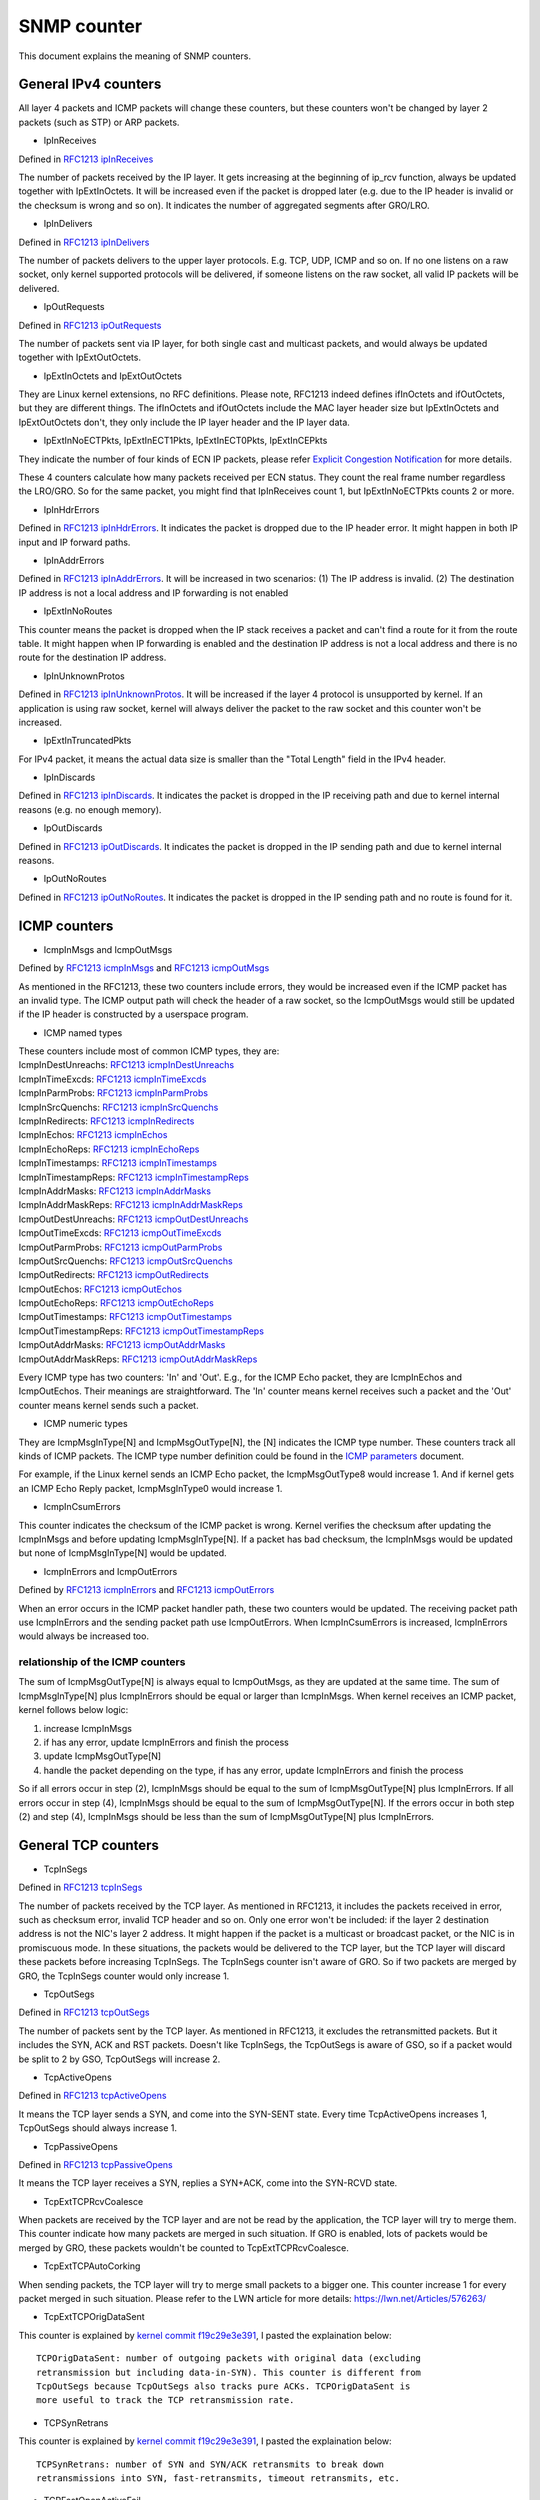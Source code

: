 ===========
SNMP counter
===========

This document explains the meaning of SNMP counters.

General IPv4 counters
====================
All layer 4 packets and ICMP packets will change these counters, but
these counters won't be changed by layer 2 packets (such as STP) or
ARP packets.

* IpInReceives
Defined in `RFC1213 ipInReceives`_

.. _RFC1213 ipInReceives: https://tools.ietf.org/html/rfc1213#page-26

The number of packets received by the IP layer. It gets increasing at the
beginning of ip_rcv function, always be updated together with
IpExtInOctets. It will be increased even if the packet is dropped
later (e.g. due to the IP header is invalid or the checksum is wrong
and so on).  It indicates the number of aggregated segments after
GRO/LRO.

* IpInDelivers
Defined in `RFC1213 ipInDelivers`_

.. _RFC1213 ipInDelivers: https://tools.ietf.org/html/rfc1213#page-28

The number of packets delivers to the upper layer protocols. E.g. TCP, UDP,
ICMP and so on. If no one listens on a raw socket, only kernel
supported protocols will be delivered, if someone listens on the raw
socket, all valid IP packets will be delivered.

* IpOutRequests
Defined in `RFC1213 ipOutRequests`_

.. _RFC1213 ipOutRequests: https://tools.ietf.org/html/rfc1213#page-28

The number of packets sent via IP layer, for both single cast and
multicast packets, and would always be updated together with
IpExtOutOctets.

* IpExtInOctets and IpExtOutOctets
They are Linux kernel extensions, no RFC definitions. Please note,
RFC1213 indeed defines ifInOctets  and ifOutOctets, but they
are different things. The ifInOctets and ifOutOctets include the MAC
layer header size but IpExtInOctets and IpExtOutOctets don't, they
only include the IP layer header and the IP layer data.

* IpExtInNoECTPkts, IpExtInECT1Pkts, IpExtInECT0Pkts, IpExtInCEPkts
They indicate the number of four kinds of ECN IP packets, please refer
`Explicit Congestion Notification`_ for more details.

.. _Explicit Congestion Notification: https://tools.ietf.org/html/rfc3168#page-6

These 4 counters calculate how many packets received per ECN
status. They count the real frame number regardless the LRO/GRO. So
for the same packet, you might find that IpInReceives count 1, but
IpExtInNoECTPkts counts 2 or more.

* IpInHdrErrors
Defined in `RFC1213 ipInHdrErrors`_. It indicates the packet is
dropped due to the IP header error. It might happen in both IP input
and IP forward paths.

.. _RFC1213 ipInHdrErrors: https://tools.ietf.org/html/rfc1213#page-27

* IpInAddrErrors
Defined in `RFC1213 ipInAddrErrors`_. It will be increased in two
scenarios: (1) The IP address is invalid. (2) The destination IP
address is not a local address and IP forwarding is not enabled

.. _RFC1213 ipInAddrErrors: https://tools.ietf.org/html/rfc1213#page-27

* IpExtInNoRoutes
This counter means the packet is dropped when the IP stack receives a
packet and can't find a route for it from the route table. It might
happen when IP forwarding is enabled and the destination IP address is
not a local address and there is no route for the destination IP
address.

* IpInUnknownProtos
Defined in `RFC1213 ipInUnknownProtos`_. It will be increased if the
layer 4 protocol is unsupported by kernel. If an application is using
raw socket, kernel will always deliver the packet to the raw socket
and this counter won't be increased.

.. _RFC1213 ipInUnknownProtos: https://tools.ietf.org/html/rfc1213#page-27

* IpExtInTruncatedPkts
For IPv4 packet, it means the actual data size is smaller than the
"Total Length" field in the IPv4 header.

* IpInDiscards
Defined in `RFC1213 ipInDiscards`_. It indicates the packet is dropped
in the IP receiving path and due to kernel internal reasons (e.g. no
enough memory).

.. _RFC1213 ipInDiscards: https://tools.ietf.org/html/rfc1213#page-28

* IpOutDiscards
Defined in `RFC1213 ipOutDiscards`_. It indicates the packet is
dropped in the IP sending path and due to kernel internal reasons.

.. _RFC1213 ipOutDiscards: https://tools.ietf.org/html/rfc1213#page-28

* IpOutNoRoutes
Defined in `RFC1213 ipOutNoRoutes`_. It indicates the packet is
dropped in the IP sending path and no route is found for it.

.. _RFC1213 ipOutNoRoutes: https://tools.ietf.org/html/rfc1213#page-29

ICMP counters
============
* IcmpInMsgs and IcmpOutMsgs
Defined by `RFC1213 icmpInMsgs`_ and `RFC1213 icmpOutMsgs`_

.. _RFC1213 icmpInMsgs: https://tools.ietf.org/html/rfc1213#page-41
.. _RFC1213 icmpOutMsgs: https://tools.ietf.org/html/rfc1213#page-43

As mentioned in the RFC1213, these two counters include errors, they
would be increased even if the ICMP packet has an invalid type. The
ICMP output path will check the header of a raw socket, so the
IcmpOutMsgs would still be updated if the IP header is constructed by
a userspace program.

* ICMP named types
| These counters include most of common ICMP types, they are:
| IcmpInDestUnreachs: `RFC1213 icmpInDestUnreachs`_
| IcmpInTimeExcds: `RFC1213 icmpInTimeExcds`_
| IcmpInParmProbs: `RFC1213 icmpInParmProbs`_
| IcmpInSrcQuenchs: `RFC1213 icmpInSrcQuenchs`_
| IcmpInRedirects: `RFC1213 icmpInRedirects`_
| IcmpInEchos: `RFC1213 icmpInEchos`_
| IcmpInEchoReps: `RFC1213 icmpInEchoReps`_
| IcmpInTimestamps: `RFC1213 icmpInTimestamps`_
| IcmpInTimestampReps: `RFC1213 icmpInTimestampReps`_
| IcmpInAddrMasks: `RFC1213 icmpInAddrMasks`_
| IcmpInAddrMaskReps: `RFC1213 icmpInAddrMaskReps`_
| IcmpOutDestUnreachs: `RFC1213 icmpOutDestUnreachs`_
| IcmpOutTimeExcds: `RFC1213 icmpOutTimeExcds`_
| IcmpOutParmProbs: `RFC1213 icmpOutParmProbs`_
| IcmpOutSrcQuenchs: `RFC1213 icmpOutSrcQuenchs`_
| IcmpOutRedirects: `RFC1213 icmpOutRedirects`_
| IcmpOutEchos: `RFC1213 icmpOutEchos`_
| IcmpOutEchoReps: `RFC1213 icmpOutEchoReps`_
| IcmpOutTimestamps: `RFC1213 icmpOutTimestamps`_
| IcmpOutTimestampReps: `RFC1213 icmpOutTimestampReps`_
| IcmpOutAddrMasks: `RFC1213 icmpOutAddrMasks`_
| IcmpOutAddrMaskReps: `RFC1213 icmpOutAddrMaskReps`_

.. _RFC1213 icmpInDestUnreachs: https://tools.ietf.org/html/rfc1213#page-41
.. _RFC1213 icmpInTimeExcds: https://tools.ietf.org/html/rfc1213#page-41
.. _RFC1213 icmpInParmProbs: https://tools.ietf.org/html/rfc1213#page-42
.. _RFC1213 icmpInSrcQuenchs: https://tools.ietf.org/html/rfc1213#page-42
.. _RFC1213 icmpInRedirects: https://tools.ietf.org/html/rfc1213#page-42
.. _RFC1213 icmpInEchos: https://tools.ietf.org/html/rfc1213#page-42
.. _RFC1213 icmpInEchoReps: https://tools.ietf.org/html/rfc1213#page-42
.. _RFC1213 icmpInTimestamps: https://tools.ietf.org/html/rfc1213#page-42
.. _RFC1213 icmpInTimestampReps: https://tools.ietf.org/html/rfc1213#page-43
.. _RFC1213 icmpInAddrMasks: https://tools.ietf.org/html/rfc1213#page-43
.. _RFC1213 icmpInAddrMaskReps: https://tools.ietf.org/html/rfc1213#page-43

.. _RFC1213 icmpOutDestUnreachs: https://tools.ietf.org/html/rfc1213#page-44
.. _RFC1213 icmpOutTimeExcds: https://tools.ietf.org/html/rfc1213#page-44
.. _RFC1213 icmpOutParmProbs: https://tools.ietf.org/html/rfc1213#page-44
.. _RFC1213 icmpOutSrcQuenchs: https://tools.ietf.org/html/rfc1213#page-44
.. _RFC1213 icmpOutRedirects: https://tools.ietf.org/html/rfc1213#page-44
.. _RFC1213 icmpOutEchos: https://tools.ietf.org/html/rfc1213#page-45
.. _RFC1213 icmpOutEchoReps: https://tools.ietf.org/html/rfc1213#page-45
.. _RFC1213 icmpOutTimestamps: https://tools.ietf.org/html/rfc1213#page-45
.. _RFC1213 icmpOutTimestampReps: https://tools.ietf.org/html/rfc1213#page-45
.. _RFC1213 icmpOutAddrMasks: https://tools.ietf.org/html/rfc1213#page-45
.. _RFC1213 icmpOutAddrMaskReps: https://tools.ietf.org/html/rfc1213#page-46

Every ICMP type has two counters: 'In' and 'Out'. E.g., for the ICMP
Echo packet, they are IcmpInEchos and IcmpOutEchos. Their meanings are
straightforward. The 'In' counter means kernel receives such a packet
and the 'Out' counter means kernel sends such a packet.

* ICMP numeric types
They are IcmpMsgInType[N] and IcmpMsgOutType[N], the [N] indicates the
ICMP type number. These counters track all kinds of ICMP packets. The
ICMP type number definition could be found in the `ICMP parameters`_
document.

.. _ICMP parameters: https://www.iana.org/assignments/icmp-parameters/icmp-parameters.xhtml

For example, if the Linux kernel sends an ICMP Echo packet, the
IcmpMsgOutType8 would increase 1. And if kernel gets an ICMP Echo Reply
packet, IcmpMsgInType0 would increase 1.

* IcmpInCsumErrors
This counter indicates the checksum of the ICMP packet is
wrong. Kernel verifies the checksum after updating the IcmpInMsgs and
before updating IcmpMsgInType[N]. If a packet has bad checksum, the
IcmpInMsgs would be updated but none of IcmpMsgInType[N] would be updated.

* IcmpInErrors and IcmpOutErrors
Defined by `RFC1213 icmpInErrors`_ and `RFC1213 icmpOutErrors`_

.. _RFC1213 icmpInErrors: https://tools.ietf.org/html/rfc1213#page-41
.. _RFC1213 icmpOutErrors: https://tools.ietf.org/html/rfc1213#page-43

When an error occurs in the ICMP packet handler path, these two
counters would be updated. The receiving packet path use IcmpInErrors
and the sending packet path use IcmpOutErrors. When IcmpInCsumErrors
is increased, IcmpInErrors would always be increased too.

relationship of the ICMP counters
-------------------------------
The sum of IcmpMsgOutType[N] is always equal to IcmpOutMsgs, as they
are updated at the same time. The sum of IcmpMsgInType[N] plus
IcmpInErrors should be equal or larger than IcmpInMsgs. When kernel
receives an ICMP packet, kernel follows below logic:

1. increase IcmpInMsgs
2. if has any error, update IcmpInErrors and finish the process
3. update IcmpMsgOutType[N]
4. handle the packet depending on the type, if has any error, update
   IcmpInErrors and finish the process

So if all errors occur in step (2), IcmpInMsgs should be equal to the
sum of IcmpMsgOutType[N] plus IcmpInErrors. If all errors occur in
step (4), IcmpInMsgs should be equal to the sum of
IcmpMsgOutType[N]. If the errors occur in both step (2) and step (4),
IcmpInMsgs should be less than the sum of IcmpMsgOutType[N] plus
IcmpInErrors.

General TCP counters
==================
* TcpInSegs
Defined in `RFC1213 tcpInSegs`_

.. _RFC1213 tcpInSegs: https://tools.ietf.org/html/rfc1213#page-48

The number of packets received by the TCP layer. As mentioned in
RFC1213, it includes the packets received in error, such as checksum
error, invalid TCP header and so on. Only one error won't be included:
if the layer 2 destination address is not the NIC's layer 2
address. It might happen if the packet is a multicast or broadcast
packet, or the NIC is in promiscuous mode. In these situations, the
packets would be delivered to the TCP layer, but the TCP layer will discard
these packets before increasing TcpInSegs. The TcpInSegs counter
isn't aware of GRO. So if two packets are merged by GRO, the TcpInSegs
counter would only increase 1.

* TcpOutSegs
Defined in `RFC1213 tcpOutSegs`_

.. _RFC1213 tcpOutSegs: https://tools.ietf.org/html/rfc1213#page-48

The number of packets sent by the TCP layer. As mentioned in RFC1213,
it excludes the retransmitted packets. But it includes the SYN, ACK
and RST packets. Doesn't like TcpInSegs, the TcpOutSegs is aware of
GSO, so if a packet would be split to 2 by GSO, TcpOutSegs will
increase 2.

* TcpActiveOpens
Defined in `RFC1213 tcpActiveOpens`_

.. _RFC1213 tcpActiveOpens: https://tools.ietf.org/html/rfc1213#page-47

It means the TCP layer sends a SYN, and come into the SYN-SENT
state. Every time TcpActiveOpens increases 1, TcpOutSegs should always
increase 1.

* TcpPassiveOpens
Defined in `RFC1213 tcpPassiveOpens`_

.. _RFC1213 tcpPassiveOpens: https://tools.ietf.org/html/rfc1213#page-47

It means the TCP layer receives a SYN, replies a SYN+ACK, come into
the SYN-RCVD state.

* TcpExtTCPRcvCoalesce
When packets are received by the TCP layer and are not be read by the
application, the TCP layer will try to merge them. This counter
indicate how many packets are merged in such situation. If GRO is
enabled, lots of packets would be merged by GRO, these packets
wouldn't be counted to TcpExtTCPRcvCoalesce.

* TcpExtTCPAutoCorking
When sending packets, the TCP layer will try to merge small packets to
a bigger one. This counter increase 1 for every packet merged in such
situation. Please refer to the LWN article for more details:
https://lwn.net/Articles/576263/

* TcpExtTCPOrigDataSent
This counter is explained by `kernel commit f19c29e3e391`_, I pasted the
explaination below::

  TCPOrigDataSent: number of outgoing packets with original data (excluding
  retransmission but including data-in-SYN). This counter is different from
  TcpOutSegs because TcpOutSegs also tracks pure ACKs. TCPOrigDataSent is
  more useful to track the TCP retransmission rate.

* TCPSynRetrans
This counter is explained by `kernel commit f19c29e3e391`_, I pasted the
explaination below::

  TCPSynRetrans: number of SYN and SYN/ACK retransmits to break down
  retransmissions into SYN, fast-retransmits, timeout retransmits, etc.

* TCPFastOpenActiveFail
This counter is explained by `kernel commit f19c29e3e391`_, I pasted the
explaination below::

  TCPFastOpenActiveFail: Fast Open attempts (SYN/data) failed because
  the remote does not accept it or the attempts timed out.

.. _kernel commit f19c29e3e391: https://git.kernel.org/pub/scm/linux/kernel/git/torvalds/linux.git/commit/?id=f19c29e3e391a66a273e9afebaf01917245148cd

* TcpExtListenOverflows and TcpExtListenDrops
When kernel receives a SYN from a client, and if the TCP accept queue
is full, kernel will drop the SYN and add 1 to TcpExtListenOverflows.
At the same time kernel will also add 1 to TcpExtListenDrops. When a
TCP socket is in LISTEN state, and kernel need to drop a packet,
kernel would always add 1 to TcpExtListenDrops. So increase
TcpExtListenOverflows would let TcpExtListenDrops increasing at the
same time, but TcpExtListenDrops would also increase without
TcpExtListenOverflows increasing, e.g. a memory allocation fail would
also let TcpExtListenDrops increase.

Note: The above explanation is based on kernel 4.10 or above version, on
an old kernel, the TCP stack has different behavior when TCP accept
queue is full. On the old kernel, TCP stack won't drop the SYN, it
would complete the 3-way handshake. As the accept queue is full, TCP
stack will keep the socket in the TCP half-open queue. As it is in the
half open queue, TCP stack will send SYN+ACK on an exponential backoff
timer, after client replies ACK, TCP stack checks whether the accept
queue is still full, if it is not full, moves the socket to the accept
queue, if it is full, keeps the socket in the half-open queue, at next
time client replies ACK, this socket will get another chance to move
to the accept queue.


TCP Fast Open
============
When kernel receives a TCP packet, it has two paths to handler the
packet, one is fast path, another is slow path. The comment in kernel
code provides a good explanation of them, I pasted them below::

  It is split into a fast path and a slow path. The fast path is
  disabled when:

  - A zero window was announced from us
  - zero window probing
    is only handled properly on the slow path.
  - Out of order segments arrived.
  - Urgent data is expected.
  - There is no buffer space left
  - Unexpected TCP flags/window values/header lengths are received
    (detected by checking the TCP header against pred_flags)
  - Data is sent in both directions. The fast path only supports pure senders
    or pure receivers (this means either the sequence number or the ack
    value must stay constant)
  - Unexpected TCP option.

Kernel will try to use fast path unless any of the above conditions
are satisfied. If the packets are out of order, kernel will handle
them in slow path, which means the performance might be not very
good. Kernel would also come into slow path if the "Delayed ack" is
used, because when using "Delayed ack", the data is sent in both
directions. When the TCP window scale option is not used, kernel will
try to enable fast path immediately when the connection comes into the
established state, but if the TCP window scale option is used, kernel
will disable the fast path at first, and try to enable it after kernel
receives packets.

* TcpExtTCPPureAcks and TcpExtTCPHPAcks
If a packet set ACK flag and has no data, it is a pure ACK packet, if
kernel handles it in the fast path, TcpExtTCPHPAcks will increase 1,
if kernel handles it in the slow path, TcpExtTCPPureAcks will
increase 1.

* TcpExtTCPHPHits
If a TCP packet has data (which means it is not a pure ACK packet),
and this packet is handled in the fast path, TcpExtTCPHPHits will
increase 1.


TCP abort
========


* TcpExtTCPAbortOnData
It means TCP layer has data in flight, but need to close the
connection. So TCP layer sends a RST to the other side, indicate the
connection is not closed very graceful. An easy way to increase this
counter is using the SO_LINGER option. Please refer to the SO_LINGER
section of the `socket man page`_:

.. _socket man page: http://man7.org/linux/man-pages/man7/socket.7.html

By default, when an application closes a connection, the close function
will return immediately and kernel will try to send the in-flight data
async. If you use the SO_LINGER option, set l_onoff to 1, and l_linger
to a positive number, the close function won't return immediately, but
wait for the in-flight data are acked by the other side, the max wait
time is l_linger seconds. If set l_onoff to 1 and set l_linger to 0,
when the application closes a connection, kernel will send a RST
immediately and increase the TcpExtTCPAbortOnData counter.

* TcpExtTCPAbortOnClose
This counter means the application has unread data in the TCP layer when
the application wants to close the TCP connection. In such a situation,
kernel will send a RST to the other side of the TCP connection.

* TcpExtTCPAbortOnMemory
When an application closes a TCP connection, kernel still need to track
the connection, let it complete the TCP disconnect process. E.g. an
app calls the close method of a socket, kernel sends fin to the other
side of the connection, then the app has no relationship with the
socket any more, but kernel need to keep the socket, this socket
becomes an orphan socket, kernel waits for the reply of the other side,
and would come to the TIME_WAIT state finally. When kernel has no
enough memory to keep the orphan socket, kernel would send an RST to
the other side, and delete the socket, in such situation, kernel will
increase 1 to the TcpExtTCPAbortOnMemory. Two conditions would trigger
TcpExtTCPAbortOnMemory:

1. the memory used by the TCP protocol is higher than the third value of
the tcp_mem. Please refer the tcp_mem section in the `TCP man page`_:

.. _TCP man page: http://man7.org/linux/man-pages/man7/tcp.7.html

2. the orphan socket count is higher than net.ipv4.tcp_max_orphans


* TcpExtTCPAbortOnTimeout
This counter will increase when any of the TCP timers expire. In such
situation, kernel won't send RST, just give up the connection.

* TcpExtTCPAbortOnLinger
When a TCP connection comes into FIN_WAIT_2 state, instead of waiting
for the fin packet from the other side, kernel could send a RST and
delete the socket immediately. This is not the default behavior of
Linux kernel TCP stack. By configuring the TCP_LINGER2 socket option,
you could let kernel follow this behavior.

* TcpExtTCPAbortFailed
The kernel TCP layer will send RST if the `RFC2525 2.17 section`_ is
satisfied. If an internal error occurs during this process,
TcpExtTCPAbortFailed will be increased.

.. _RFC2525 2.17 section: https://tools.ietf.org/html/rfc2525#page-50

TCP Hybrid Slow Start
====================
The Hybrid Slow Start algorithm is an enhancement of the traditional
TCP congestion window Slow Start algorithm. It uses two pieces of
information to detect whether the max bandwidth of the TCP path is
approached. The two pieces of information are ACK train length and
increase in packet delay. For detail information, please refer the
`Hybrid Slow Start paper`_. Either ACK train length or packet delay
hits a specific threshold, the congestion control algorithm will come
into the Congestion Avoidance state. Until v4.20, two congestion
control algorithms are using Hybrid Slow Start, they are cubic (the
default congestion control algorithm) and cdg. Four snmp counters
relate with the Hybrid Slow Start algorithm.

.. _Hybrid Slow Start paper: https://pdfs.semanticscholar.org/25e9/ef3f03315782c7f1cbcd31b587857adae7d1.pdf

* TcpExtTCPHystartTrainDetect
How many times the ACK train length threshold is detected

* TcpExtTCPHystartTrainCwnd
The sum of CWND detected by ACK train length. Dividing this value by
TcpExtTCPHystartTrainDetect is the average CWND which detected by the
ACK train length.

* TcpExtTCPHystartDelayDetect
How many times the packet delay threshold is detected.

* TcpExtTCPHystartDelayCwnd
The sum of CWND detected by packet delay. Dividing this value by
TcpExtTCPHystartDelayDetect is the average CWND which detected by the
packet delay.

TCP retransmission and congestion control
======================================
The TCP protocol has two retransmission mechanisms: SACK and fast
recovery. They are exclusive with each other. When SACK is enabled,
the kernel TCP stack would use SACK, or kernel would use fast
recovery. The SACK is a TCP option, which is defined in `RFC2018`_,
the fast recovery is defined in `RFC6582`_, which is also called
'Reno'.

The TCP congestion control is a big and complex topic. To understand
the related snmp counter, we need to know the states of the congestion
control state machine. There are 5 states: Open, Disorder, CWR,
Recovery and Loss. For details about these states, please refer page 5
and page 6 of this document:
https://pdfs.semanticscholar.org/0e9c/968d09ab2e53e24c4dca5b2d67c7f7140f8e.pdf

.. _RFC2018: https://tools.ietf.org/html/rfc2018
.. _RFC6582: https://tools.ietf.org/html/rfc6582

* TcpExtTCPRenoRecovery and TcpExtTCPSackRecovery
When the congestion control comes into Recovery state, if sack is
used, TcpExtTCPSackRecovery increases 1, if sack is not used,
TcpExtTCPRenoRecovery increases 1. These two counters mean the TCP
stack begins to retransmit the lost packets.

* TcpExtTCPSACKReneging
A packet was acknowledged by SACK, but the receiver has dropped this
packet, so the sender needs to retransmit this packet. In this
situation, the sender adds 1 to TcpExtTCPSACKReneging. A receiver
could drop a packet which has been acknowledged by SACK, although it is
unusual, it is allowed by the TCP protocol. The sender doesn't really
know what happened on the receiver side. The sender just waits until
the RTO expires for this packet, then the sender assumes this packet
has been dropped by the receiver.

* TcpExtTCPRenoReorder
The reorder packet is detected by fast recovery. It would only be used
if SACK is disabled. The fast recovery algorithm detects recorder by
the duplicate ACK number. E.g., if retransmission is triggered, and
the original retransmitted packet is not lost, it is just out of
order, the receiver would acknowledge multiple times, one for the
retransmitted packet, another for the arriving of the original out of
order packet. Thus the sender would find more ACks than its
expectation, and the sender knows out of order occurs.

* TcpExtTCPTSReorder
The reorder packet is detected when a hole is filled. E.g., assume the
sender sends packet 1,2,3,4,5, and the receiving order is
1,2,4,5,3. When the sender receives the ACK of packet 3 (which will
fill the hole), two conditions will let TcpExtTCPTSReorder increase
1: (1) if the packet 3 is not re-retransmitted yet. (2) if the packet
3 is retransmitted but the timestamp of the packet 3's ACK is earlier
than the retransmission timestamp.

* TcpExtTCPSACKReorder
The reorder packet detected by SACK. The SACK has two methods to
detect reorder: (1) DSACK is received by the sender. It means the
sender sends the same packet more than one times. And the only reason
is the sender believes an out of order packet is lost so it sends the
packet again. (2) Assume packet 1,2,3,4,5 are sent by the sender, and
the sender has received SACKs for packet 2 and 5, now the sender
receives SACK for packet 4 and the sender doesn't retransmit the
packet yet, the sender would know packet 4 is out of order. The TCP
stack of kernel will increase TcpExtTCPSACKReorder for both of the
above scenarios.


DSACK
=====
The DSACK is defined in `RFC2883`_. The receiver uses DSACK to report
duplicate packets to the sender. There are two kinds of
duplications: (1) a packet which has been acknowledged is
duplicate. (2) an out of order packet is duplicate. The TCP stack
counts these two kinds of duplications on both receiver side and
sender side.

.. _RFC2883 : https://tools.ietf.org/html/rfc2883

* TcpExtTCPDSACKOldSent
The TCP stack receives a duplicate packet which has been acked, so it
sends a DSACK to the sender.

* TcpExtTCPDSACKOfoSent
The TCP stack receives an out of order duplicate packet, so it sends a
DSACK to the sender.

* TcpExtTCPDSACKRecv
The TCP stack receives a DSACK, which indicate an acknowledged
duplicate packet is received.

* TcpExtTCPDSACKOfoRecv
The TCP stack receives a DSACK, which indicate an out of order
duplicate packet is received.

TCP out of order
===============
* TcpExtTCPOFOQueue
The TCP layer receives an out of order packet and has enough memory
to queue it.

* TcpExtTCPOFODrop
The TCP layer receives an out of order packet but doesn't have enough
memory, so drops it. Such packets won't be counted into
TcpExtTCPOFOQueue.

* TcpExtTCPOFOMerge
The received out of order packet has an overlay with the previous
packet. the overlay part will be dropped. All of TcpExtTCPOFOMerge
packets will also be counted into TcpExtTCPOFOQueue.

TCP PAWS
=======
PAWS (Protection Against Wrapped Sequence numbers) is an algorithm
which is used to drop old packets. It depends on the TCP
timestamps. For detail information, please refer the `timestamp wiki`_
and the `RFC of PAWS`_.

.. _RFC of PAWS: https://tools.ietf.org/html/rfc1323#page-17
.. _timestamp wiki: https://en.wikipedia.org/wiki/Transmission_Control_Protocol#TCP_timestamps

* TcpExtPAWSActive
Packets are dropped by PAWS in Syn-Sent status.

* TcpExtPAWSEstab
Packets are dropped by PAWS in any status other than Syn-Sent.

TCP ACK skip
===========
In some scenarios, kernel would avoid sending duplicate ACKs too
frequently. Please find more details in the tcp_invalid_ratelimit
section of the `sysctl document`_. When kernel decides to skip an ACK
due to tcp_invalid_ratelimit, kernel would update one of below
counters to indicate the ACK is skipped in which scenario. The ACK
would only be skipped if the received packet is either a SYN packet or
it has no data.

.. _sysctl document: https://www.kernel.org/doc/Documentation/networking/ip-sysctl.txt

* TcpExtTCPACKSkippedSynRecv
The ACK is skipped in Syn-Recv status. The Syn-Recv status means the
TCP stack receives a SYN and replies SYN+ACK. Now the TCP stack is
waiting for an ACK. Generally, the TCP stack doesn't need to send ACK
in the Syn-Recv status. But in several scenarios, the TCP stack need
to send an ACK. E.g., the TCP stack receives the same SYN packet
repeately, the received packet does not pass the PAWS check, or the
received packet sequence number is out of window. In these scenarios,
the TCP stack needs to send ACK. If the ACk sending frequency is higher than
tcp_invalid_ratelimit allows, the TCP stack will skip sending ACK and
increase TcpExtTCPACKSkippedSynRecv.


* TcpExtTCPACKSkippedPAWS
The ACK is skipped due to PAWS (Protect Against Wrapped Sequence
numbers) check fails. If the PAWS check fails in Syn-Recv, Fin-Wait-2
or Time-Wait statuses, the skipped ACK would be counted to
TcpExtTCPACKSkippedSynRecv, TcpExtTCPACKSkippedFinWait2 or
TcpExtTCPACKSkippedTimeWait. In all other statuses, the skipped ACK
would be counted to TcpExtTCPACKSkippedPAWS.

* TcpExtTCPACKSkippedSeq
The sequence number is out of window and the timestamp passes the PAWS
check and the TCP status is not Syn-Recv, Fin-Wait-2, and Time-Wait.

* TcpExtTCPACKSkippedFinWait2
The ACK is skipped in Fin-Wait-2 status, the reason would be either
PAWS check fails or the received sequence number is out of window.

* TcpExtTCPACKSkippedTimeWait
Tha ACK is skipped in Time-Wait status, the reason would be either
PAWS check failed or the received sequence number is out of window.

* TcpExtTCPACKSkippedChallenge
The ACK is skipped if the ACK is a challenge ACK. The RFC 5961 defines
3 kind of challenge ACK, please refer `RFC 5961 section 3.2`_,
`RFC 5961 section 4.2`_ and `RFC 5961 section 5.2`_. Besides these
three scenarios, In some TCP status, the linux TCP stack would also
send challenge ACKs if the ACK number is before the first
unacknowledged number (more strict than `RFC 5961 section 5.2`_).

.. _RFC 5961 section 3.2: https://tools.ietf.org/html/rfc5961#page-7
.. _RFC 5961 section 4.2: https://tools.ietf.org/html/rfc5961#page-9
.. _RFC 5961 section 5.2: https://tools.ietf.org/html/rfc5961#page-11


examples
=======

ping test
--------
Run the ping command against the public dns server 8.8.8.8::

  nstatuser@nstat-a:~$ ping 8.8.8.8 -c 1
  PING 8.8.8.8 (8.8.8.8) 56(84) bytes of data.
  64 bytes from 8.8.8.8: icmp_seq=1 ttl=119 time=17.8 ms

  --- 8.8.8.8 ping statistics ---
  1 packets transmitted, 1 received, 0% packet loss, time 0ms
  rtt min/avg/max/mdev = 17.875/17.875/17.875/0.000 ms

The nstayt result::

  nstatuser@nstat-a:~$ nstat
  #kernel
  IpInReceives                    1                  0.0
  IpInDelivers                    1                  0.0
  IpOutRequests                   1                  0.0
  IcmpInMsgs                      1                  0.0
  IcmpInEchoReps                  1                  0.0
  IcmpOutMsgs                     1                  0.0
  IcmpOutEchos                    1                  0.0
  IcmpMsgInType0                  1                  0.0
  IcmpMsgOutType8                 1                  0.0
  IpExtInOctets                   84                 0.0
  IpExtOutOctets                  84                 0.0
  IpExtInNoECTPkts                1                  0.0

The Linux server sent an ICMP Echo packet, so IpOutRequests,
IcmpOutMsgs, IcmpOutEchos and IcmpMsgOutType8 were increased 1. The
server got ICMP Echo Reply from 8.8.8.8, so IpInReceives, IcmpInMsgs,
IcmpInEchoReps and IcmpMsgInType0 were increased 1. The ICMP Echo Reply
was passed to the ICMP layer via IP layer, so IpInDelivers was
increased 1. The default ping data size is 48, so an ICMP Echo packet
and its corresponding Echo Reply packet are constructed by:

* 14 bytes MAC header
* 20 bytes IP header
* 16 bytes ICMP header
* 48 bytes data (default value of the ping command)

So the IpExtInOctets and IpExtOutOctets are 20+16+48=84.

tcp 3-way handshake
------------------
On server side, we run::

  nstatuser@nstat-b:~$ nc -lknv 0.0.0.0 9000
  Listening on [0.0.0.0] (family 0, port 9000)

On client side, we run::

  nstatuser@nstat-a:~$ nc -nv 192.168.122.251 9000
  Connection to 192.168.122.251 9000 port [tcp/*] succeeded!

The server listened on tcp 9000 port, the client connected to it, they
completed the 3-way handshake.

On server side, we can find below nstat output::

  nstatuser@nstat-b:~$ nstat | grep -i tcp
  TcpPassiveOpens                 1                  0.0
  TcpInSegs                       2                  0.0
  TcpOutSegs                      1                  0.0
  TcpExtTCPPureAcks               1                  0.0

On client side, we can find below nstat output::

  nstatuser@nstat-a:~$ nstat | grep -i tcp
  TcpActiveOpens                  1                  0.0
  TcpInSegs                       1                  0.0
  TcpOutSegs                      2                  0.0

When the server received the first SYN, it replied a SYN+ACK, and came into
SYN-RCVD state, so TcpPassiveOpens increased 1. The server received
SYN, sent SYN+ACK, received ACK, so server sent 1 packet, received 2
packets, TcpInSegs increased 2, TcpOutSegs increased 1. The last ACK
of the 3-way handshake is a pure ACK without data, so
TcpExtTCPPureAcks increased 1.

When the client sent SYN, the client came into the SYN-SENT state, so
TcpActiveOpens increased 1, the client sent SYN, received SYN+ACK, sent
ACK, so client sent 2 packets, received 1 packet, TcpInSegs increased
1, TcpOutSegs increased 2.

TCP normal traffic
-----------------
Run nc on server::

  nstatuser@nstat-b:~$ nc -lkv 0.0.0.0 9000
  Listening on [0.0.0.0] (family 0, port 9000)

Run nc on client::

  nstatuser@nstat-a:~$ nc -v nstat-b 9000
  Connection to nstat-b 9000 port [tcp/*] succeeded!

Input a string in the nc client ('hello' in our example)::

  nstatuser@nstat-a:~$ nc -v nstat-b 9000
  Connection to nstat-b 9000 port [tcp/*] succeeded!
  hello

The client side nstat output::

  nstatuser@nstat-a:~$ nstat
  #kernel
  IpInReceives                    1                  0.0
  IpInDelivers                    1                  0.0
  IpOutRequests                   1                  0.0
  TcpInSegs                       1                  0.0
  TcpOutSegs                      1                  0.0
  TcpExtTCPPureAcks               1                  0.0
  TcpExtTCPOrigDataSent           1                  0.0
  IpExtInOctets                   52                 0.0
  IpExtOutOctets                  58                 0.0
  IpExtInNoECTPkts                1                  0.0

The server side nstat output::

  nstatuser@nstat-b:~$ nstat
  #kernel
  IpInReceives                    1                  0.0
  IpInDelivers                    1                  0.0
  IpOutRequests                   1                  0.0
  TcpInSegs                       1                  0.0
  TcpOutSegs                      1                  0.0
  IpExtInOctets                   58                 0.0
  IpExtOutOctets                  52                 0.0
  IpExtInNoECTPkts                1                  0.0

Input a string in nc client side again ('world' in our exmaple)::

  nstatuser@nstat-a:~$ nc -v nstat-b 9000
  Connection to nstat-b 9000 port [tcp/*] succeeded!
  hello
  world

Client side nstat output::

  nstatuser@nstat-a:~$ nstat
  #kernel
  IpInReceives                    1                  0.0
  IpInDelivers                    1                  0.0
  IpOutRequests                   1                  0.0
  TcpInSegs                       1                  0.0
  TcpOutSegs                      1                  0.0
  TcpExtTCPHPAcks                 1                  0.0
  TcpExtTCPOrigDataSent           1                  0.0
  IpExtInOctets                   52                 0.0
  IpExtOutOctets                  58                 0.0
  IpExtInNoECTPkts                1                  0.0


Server side nstat output::

  nstatuser@nstat-b:~$ nstat
  #kernel
  IpInReceives                    1                  0.0
  IpInDelivers                    1                  0.0
  IpOutRequests                   1                  0.0
  TcpInSegs                       1                  0.0
  TcpOutSegs                      1                  0.0
  TcpExtTCPHPHits                 1                  0.0
  IpExtInOctets                   58                 0.0
  IpExtOutOctets                  52                 0.0
  IpExtInNoECTPkts                1                  0.0

Compare the first client-side nstat and the second client-side nstat,
we could find one difference: the first one had a 'TcpExtTCPPureAcks',
but the second one had a 'TcpExtTCPHPAcks'. The first server-side
nstat and the second server-side nstat had a difference too: the
second server-side nstat had a TcpExtTCPHPHits, but the first
server-side nstat didn't have it. The network traffic patterns were
exactly the same: the client sent a packet to the server, the server
replied an ACK. But kernel handled them in different ways. When the
TCP window scale option is not used, kernel will try to enable fast
path immediately when the connection comes into the established state,
but if the TCP window scale option is used, kernel will disable the
fast path at first, and try to enable it after kerenl receives
packets. We could use the 'ss' command to verify whether the window
scale option is used. e.g. run below command on either server or
client::

  nstatuser@nstat-a:~$ ss -o state established -i '( dport = :9000 or sport = :9000 )
  Netid    Recv-Q     Send-Q            Local Address:Port             Peer Address:Port
  tcp      0          0               192.168.122.250:40654         192.168.122.251:9000
             ts sack cubic wscale:7,7 rto:204 rtt:0.98/0.49 mss:1448 pmtu:1500 rcvmss:536 advmss:1448 cwnd:10 bytes_acked:1 segs_out:2 segs_in:1 send 118.2Mbps lastsnd:46572 lastrcv:46572 lastack:46572 pacing_rate 236.4Mbps rcv_space:29200 rcv_ssthresh:29200 minrtt:0.98

The 'wscale:7,7' means both server and client set the window scale
option to 7. Now we could explain the nstat output in our test:

In the first nstat output of client side, the client sent a packet, server
reply an ACK, when kernel handled this ACK, the fast path was not
enabled, so the ACK was counted into 'TcpExtTCPPureAcks'.

In the second nstat output of client side, the client sent a packet again,
and received another ACK from the server, in this time, the fast path is
enabled, and the ACK was qualified for fast path, so it was handled by
the fast path, so this ACK was counted into TcpExtTCPHPAcks.

In the first nstat output of server side, fast path was not enabled,
so there was no 'TcpExtTCPHPHits'.

In the second nstat output of server side, the fast path was enabled,
and the packet received from client qualified for fast path, so it
was counted into 'TcpExtTCPHPHits'.

TcpExtTCPAbortOnClose
--------------------
On the server side, we run below python script::

  import socket
  import time

  port = 9000

  s = socket.socket(socket.AF_INET, socket.SOCK_STREAM)
  s.bind(('0.0.0.0', port))
  s.listen(1)
  sock, addr = s.accept()
  while True:
      time.sleep(9999999)

This python script listen on 9000 port, but doesn't read anything from
the connection.

On the client side, we send the string "hello" by nc::

  nstatuser@nstat-a:~$ echo "hello" | nc nstat-b 9000

Then, we come back to the server side, the server has received the "hello"
packet, and the TCP layer has acked this packet, but the application didn't
read it yet. We type Ctrl-C to terminate the server script. Then we
could find TcpExtTCPAbortOnClose increased 1 on the server side::

  nstatuser@nstat-b:~$ nstat | grep -i abort
  TcpExtTCPAbortOnClose           1                  0.0

If we run tcpdump on the server side, we could find the server sent a
RST after we type Ctrl-C.

TcpExtTCPAbortOnMemory and TcpExtTCPAbortOnTimeout
-----------------------------------------------
Below is an example which let the orphan socket count be higher than
net.ipv4.tcp_max_orphans.
Change tcp_max_orphans to a smaller value on client::

  sudo bash -c "echo 10 > /proc/sys/net/ipv4/tcp_max_orphans"

Client code (create 64 connection to server)::

  nstatuser@nstat-a:~$ cat client_orphan.py
  import socket
  import time

  server = 'nstat-b' # server address
  port = 9000

  count = 64

  connection_list = []

  for i in range(64):
      s = socket.socket(socket.AF_INET, socket.SOCK_STREAM)
      s.connect((server, port))
      connection_list.append(s)
      print("connection_count: %d" % len(connection_list))

  while True:
      time.sleep(99999)

Server code (accept 64 connection from client)::

  nstatuser@nstat-b:~$ cat server_orphan.py
  import socket
  import time

  port = 9000
  count = 64

  s = socket.socket(socket.AF_INET, socket.SOCK_STREAM)
  s.bind(('0.0.0.0', port))
  s.listen(count)
  connection_list = []
  while True:
      sock, addr = s.accept()
      connection_list.append((sock, addr))
      print("connection_count: %d" % len(connection_list))

Run the python scripts on server and client.

On server::

  python3 server_orphan.py

On client::

  python3 client_orphan.py

Run iptables on server::

  sudo iptables -A INPUT -i ens3 -p tcp --destination-port 9000 -j DROP

Type Ctrl-C on client, stop client_orphan.py.

Check TcpExtTCPAbortOnMemory on client::

  nstatuser@nstat-a:~$ nstat | grep -i abort
  TcpExtTCPAbortOnMemory          54                 0.0

Check orphane socket count on client::

  nstatuser@nstat-a:~$ ss -s
  Total: 131 (kernel 0)
  TCP:   14 (estab 1, closed 0, orphaned 10, synrecv 0, timewait 0/0), ports 0

  Transport Total     IP        IPv6
  *         0         -         -
  RAW       1         0         1
  UDP       1         1         0
  TCP       14        13        1
  INET      16        14        2
  FRAG      0         0         0

The explanation of the test: after run server_orphan.py and
client_orphan.py, we set up 64 connections between server and
client. Run the iptables command, the server will drop all packets from
the client, type Ctrl-C on client_orphan.py, the system of the client
would try to close these connections, and before they are closed
gracefully, these connections became orphan sockets. As the iptables
of the server blocked packets from the client, the server won't receive fin
from the client, so all connection on clients would be stuck on FIN_WAIT_1
stage, so they will keep as orphan sockets until timeout. We have echo
10 to /proc/sys/net/ipv4/tcp_max_orphans, so the client system would
only keep 10 orphan sockets, for all other orphan sockets, the client
system sent RST for them and delete them. We have 64 connections, so
the 'ss -s' command shows the system has 10 orphan sockets, and the
value of TcpExtTCPAbortOnMemory was 54.

An additional explanation about orphan socket count: You could find the
exactly orphan socket count by the 'ss -s' command, but when kernel
decide whither increases TcpExtTCPAbortOnMemory and sends RST, kernel
doesn't always check the exactly orphan socket count. For increasing
performance, kernel checks an approximate count firstly, if the
approximate count is more than tcp_max_orphans, kernel checks the
exact count again. So if the approximate count is less than
tcp_max_orphans, but exactly count is more than tcp_max_orphans, you
would find TcpExtTCPAbortOnMemory is not increased at all. If
tcp_max_orphans is large enough, it won't occur, but if you decrease
tcp_max_orphans to a small value like our test, you might find this
issue. So in our test, the client set up 64 connections although the
tcp_max_orphans is 10. If the client only set up 11 connections, we
can't find the change of TcpExtTCPAbortOnMemory.

Continue the previous test, we wait for several minutes. Because of the
iptables on the server blocked the traffic, the server wouldn't receive
fin, and all the client's orphan sockets would timeout on the
FIN_WAIT_1 state finally. So we wait for a few minutes, we could find
10 timeout on the client::

  nstatuser@nstat-a:~$ nstat | grep -i abort
  TcpExtTCPAbortOnTimeout         10                 0.0

TcpExtTCPAbortOnLinger
---------------------
The server side code::

  nstatuser@nstat-b:~$ cat server_linger.py
  import socket
  import time

  port = 9000

  s = socket.socket(socket.AF_INET, socket.SOCK_STREAM)
  s.bind(('0.0.0.0', port))
  s.listen(1)
  sock, addr = s.accept()
  while True:
      time.sleep(9999999)

The client side code::

  nstatuser@nstat-a:~$ cat client_linger.py
  import socket
  import struct

  server = 'nstat-b' # server address
  port = 9000

  s = socket.socket(socket.AF_INET, socket.SOCK_STREAM)
  s.setsockopt(socket.SOL_SOCKET, socket.SO_LINGER, struct.pack('ii', 1, 10))
  s.setsockopt(socket.SOL_TCP, socket.TCP_LINGER2, struct.pack('i', -1))
  s.connect((server, port))
  s.close()

Run server_linger.py on server::

  nstatuser@nstat-b:~$ python3 server_linger.py

Run client_linger.py on client::

  nstatuser@nstat-a:~$ python3 client_linger.py

After run client_linger.py, check the output of nstat::

  nstatuser@nstat-a:~$ nstat | grep -i abort
  TcpExtTCPAbortOnLinger          1                  0.0

TcpExtTCPRcvCoalesce
-------------------
On the server, we run a program which listen on TCP port 9000, but
doesn't read any data::

  import socket
  import time
  port = 9000
  s = socket.socket(socket.AF_INET, socket.SOCK_STREAM)
  s.bind(('0.0.0.0', port))
  s.listen(1)
  sock, addr = s.accept()
  while True:
      time.sleep(9999999)

Save the above code as server_coalesce.py, and run::

  python3 server_coalesce.py

On the client, save below code as client_coalesce.py::

  import socket
  server = 'nstat-b'
  port = 9000
  s = socket.socket(socket.AF_INET, socket.SOCK_STREAM)
  s.connect((server, port))

Run::

  nstatuser@nstat-a:~$ python3 -i client_coalesce.py

We use '-i' to come into the interactive mode, then a packet::

  >>> s.send(b'foo')
  3

Send a packet again::

  >>> s.send(b'bar')
  3

On the server, run nstat::

  ubuntu@nstat-b:~$ nstat
  #kernel
  IpInReceives                    2                  0.0
  IpInDelivers                    2                  0.0
  IpOutRequests                   2                  0.0
  TcpInSegs                       2                  0.0
  TcpOutSegs                      2                  0.0
  TcpExtTCPRcvCoalesce            1                  0.0
  IpExtInOctets                   110                0.0
  IpExtOutOctets                  104                0.0
  IpExtInNoECTPkts                2                  0.0

The client sent two packets, server didn't read any data. When
the second packet arrived at server, the first packet was still in
the receiving queue. So the TCP layer merged the two packets, and we
could find the TcpExtTCPRcvCoalesce increased 1.

TcpExtListenOverflows and TcpExtListenDrops
----------------------------------------
On server, run the nc command, listen on port 9000::

  nstatuser@nstat-b:~$ nc -lkv 0.0.0.0 9000
  Listening on [0.0.0.0] (family 0, port 9000)

On client, run 3 nc commands in different terminals::

  nstatuser@nstat-a:~$ nc -v nstat-b 9000
  Connection to nstat-b 9000 port [tcp/*] succeeded!

The nc command only accepts 1 connection, and the accept queue length
is 1. On current linux implementation, set queue length to n means the
actual queue length is n+1. Now we create 3 connections, 1 is accepted
by nc, 2 in accepted queue, so the accept queue is full.

Before running the 4th nc, we clean the nstat history on the server::

  nstatuser@nstat-b:~$ nstat -n

Run the 4th nc on the client::

  nstatuser@nstat-a:~$ nc -v nstat-b 9000

If the nc server is running on kernel 4.10 or higher version, you
won't see the "Connection to ... succeeded!" string, because kernel
will drop the SYN if the accept queue is full. If the nc client is running
on an old kernel, you would see that the connection is succeeded,
because kernel would complete the 3 way handshake and keep the socket
on half open queue. I did the test on kernel 4.15. Below is the nstat
on the server::

  nstatuser@nstat-b:~$ nstat
  #kernel
  IpInReceives                    4                  0.0
  IpInDelivers                    4                  0.0
  TcpInSegs                       4                  0.0
  TcpExtListenOverflows           4                  0.0
  TcpExtListenDrops               4                  0.0
  IpExtInOctets                   240                0.0
  IpExtInNoECTPkts                4                  0.0

Both TcpExtListenOverflows and TcpExtListenDrops were 4. If the time
between the 4th nc and the nstat was longer, the value of
TcpExtListenOverflows and TcpExtListenDrops would be larger, because
the SYN of the 4th nc was dropped, the client was retrying.

IpInAddrErrors, IpExtInNoRoutes and IpOutNoRoutes
----------------------------------------------
server A IP address: 192.168.122.250
server B IP address: 192.168.122.251
Prepare on server A, add a route to server B::

  $ sudo ip route add 8.8.8.8/32 via 192.168.122.251

Prepare on server B, disable send_redirects for all interfaces::

  $ sudo sysctl -w net.ipv4.conf.all.send_redirects=0
  $ sudo sysctl -w net.ipv4.conf.ens3.send_redirects=0
  $ sudo sysctl -w net.ipv4.conf.lo.send_redirects=0
  $ sudo sysctl -w net.ipv4.conf.default.send_redirects=0

We want to let sever A send a packet to 8.8.8.8, and route the packet
to server B. When server B receives such packet, it might send a ICMP
Redirect message to server A, set send_redirects to 0 will disable
this behavior.

First, generate InAddrErrors. On server B, we disable IP forwarding::

  $ sudo sysctl -w net.ipv4.conf.all.forwarding=0

On server A, we send packets to 8.8.8.8::

  $ nc -v 8.8.8.8 53

On server B, we check the output of nstat::

  $ nstat
  #kernel
  IpInReceives                    3                  0.0
  IpInAddrErrors                  3                  0.0
  IpExtInOctets                   180                0.0
  IpExtInNoECTPkts                3                  0.0

As we have let server A route 8.8.8.8 to server B, and we disabled IP
forwarding on server B, Server A sent packets to server B, then server B
dropped packets and increased IpInAddrErrors. As the nc command would
re-send the SYN packet if it didn't receive a SYN+ACK, we could find
multiple IpInAddrErrors.

Second, generate IpExtInNoRoutes. On server B, we enable IP
forwarding::

  $ sudo sysctl -w net.ipv4.conf.all.forwarding=1

Check the route table of server B and remove the default route::

  $ ip route show
  default via 192.168.122.1 dev ens3 proto static
  192.168.122.0/24 dev ens3 proto kernel scope link src 192.168.122.251
  $ sudo ip route delete default via 192.168.122.1 dev ens3 proto static

On server A, we contact 8.8.8.8 again::

  $ nc -v 8.8.8.8 53
  nc: connect to 8.8.8.8 port 53 (tcp) failed: Network is unreachable

On server B, run nstat::

  $ nstat
  #kernel
  IpInReceives                    1                  0.0
  IpOutRequests                   1                  0.0
  IcmpOutMsgs                     1                  0.0
  IcmpOutDestUnreachs             1                  0.0
  IcmpMsgOutType3                 1                  0.0
  IpExtInNoRoutes                 1                  0.0
  IpExtInOctets                   60                 0.0
  IpExtOutOctets                  88                 0.0
  IpExtInNoECTPkts                1                  0.0

We enabled IP forwarding on server B, when server B received a packet
which destination IP address is 8.8.8.8, server B will try to forward
this packet. We have deleted the default route, there was no route for
8.8.8.8, so server B increase IpExtInNoRoutes and sent the "ICMP
Destination Unreachable" message to server A.

Third, generate IpOutNoRoutes. Run ping command on server B::

  $ ping -c 1 8.8.8.8
  connect: Network is unreachable

Run nstat on server B::

  $ nstat
  #kernel
  IpOutNoRoutes                   1                  0.0

We have deleted the default route on server B. Server B couldn't find
a route for the 8.8.8.8 IP address, so server B increased
IpOutNoRoutes.

TcpExtTCPACKSkippedSynRecv
------------------------
In this test, we send 3 same SYN packets from client to server. The
first SYN will let server create a socket, set it to Syn-Recv status,
and reply a SYN/ACK. The second SYN will let server reply the SYN/ACK
again, and record the reply time (the duplicate ACK reply time). The
third SYN will let server check the previous duplicate ACK reply time,
and decide to skip the duplicate ACK, then increase the
TcpExtTCPACKSkippedSynRecv counter.

Run tcpdump to capture a SYN packet::

  nstatuser@nstat-a:~$ sudo tcpdump -c 1 -w /tmp/syn.pcap port 9000
  tcpdump: listening on ens3, link-type EN10MB (Ethernet), capture size 262144 bytes

Open another terminal, run nc command::

  nstatuser@nstat-a:~$ nc nstat-b 9000

As the nstat-b didn't listen on port 9000, it should reply a RST, and
the nc command exited immediately. It was enough for the tcpdump
command to capture a SYN packet. A linux server might use hardware
offload for the TCP checksum, so the checksum in the /tmp/syn.pcap
might be not correct. We call tcprewrite to fix it::

  nstatuser@nstat-a:~$ tcprewrite --infile=/tmp/syn.pcap --outfile=/tmp/syn_fixcsum.pcap --fixcsum

On nstat-b, we run nc to listen on port 9000::

  nstatuser@nstat-b:~$ nc -lkv 9000
  Listening on [0.0.0.0] (family 0, port 9000)

On nstat-a, we blocked the packet from port 9000, or nstat-a would send
RST to nstat-b::

  nstatuser@nstat-a:~$ sudo iptables -A INPUT -p tcp --sport 9000 -j DROP

Send 3 SYN repeatly to nstat-b::

  nstatuser@nstat-a:~$ for i in {1..3}; do sudo tcpreplay -i ens3 /tmp/syn_fixcsum.pcap; done

Check snmp cunter on nstat-b::

  nstatuser@nstat-b:~$ nstat | grep -i skip
  TcpExtTCPACKSkippedSynRecv      1                  0.0

As we expected, TcpExtTCPACKSkippedSynRecv is 1.

TcpExtTCPACKSkippedPAWS
----------------------
To trigger PAWS, we could send an old SYN.

On nstat-b, let nc listen on port 9000::

  nstatuser@nstat-b:~$ nc -lkv 9000
  Listening on [0.0.0.0] (family 0, port 9000)

On nstat-a, run tcpdump to capture a SYN::

  nstatuser@nstat-a:~$ sudo tcpdump -w /tmp/paws_pre.pcap -c 1 port 9000
  tcpdump: listening on ens3, link-type EN10MB (Ethernet), capture size 262144 bytes

On nstat-a, run nc as a client to connect nstat-b::

  nstatuser@nstat-a:~$ nc -v nstat-b 9000
  Connection to nstat-b 9000 port [tcp/*] succeeded!

Now the tcpdump has captured the SYN and exit. We should fix the
checksum::

  nstatuser@nstat-a:~$ tcprewrite --infile /tmp/paws_pre.pcap --outfile /tmp/paws.pcap --fixcsum

Send the SYN packet twice::

  nstatuser@nstat-a:~$ for i in {1..2}; do sudo tcpreplay -i ens3 /tmp/paws.pcap; done

On nstat-b, check the snmp counter::

  nstatuser@nstat-b:~$ nstat | grep -i skip
  TcpExtTCPACKSkippedPAWS         1                  0.0

We sent two SYN via tcpreplay, both of them would let PAWS check
failed, the nstat-b replied an ACK for the first SYN, skipped the ACK
for the second SYN, and updated TcpExtTCPACKSkippedPAWS.

TcpExtTCPACKSkippedSeq
--------------------
To trigger TcpExtTCPACKSkippedSeq, we send packets which have valid
timestamp (to pass PAWS check) but the sequence number is out of
window. The linux TCP stack would avoid to skip if the packet has
data, so we need a pure ACK packet. To generate such a packet, we
could create two sockets: one on port 9000, another on port 9001. Then
we capture an ACK on port 9001, change the source/destination port
numbers to match the port 9000 socket. Then we could trigger
TcpExtTCPACKSkippedSeq via this packet.

On nstat-b, open two terminals, run two nc commands to listen on both
port 9000 and port 9001::

  nstatuser@nstat-b:~$ nc -lkv 9000
  Listening on [0.0.0.0] (family 0, port 9000)

  nstatuser@nstat-b:~$ nc -lkv 9001
  Listening on [0.0.0.0] (family 0, port 9001)

On nstat-a, run two nc clients::

  nstatuser@nstat-a:~$ nc -v nstat-b 9000
  Connection to nstat-b 9000 port [tcp/*] succeeded!

  nstatuser@nstat-a:~$ nc -v nstat-b 9001
  Connection to nstat-b 9001 port [tcp/*] succeeded!

On nstat-a, run tcpdump to capture an ACK::

  nstatuser@nstat-a:~$ sudo tcpdump -w /tmp/seq_pre.pcap -c 1 dst port 9001
  tcpdump: listening on ens3, link-type EN10MB (Ethernet), capture size 262144 bytes

On nstat-b, send a packet via the port 9001 socket. E.g. we sent a
string 'foo' in our example::

  nstatuser@nstat-b:~$ nc -lkv 9001
  Listening on [0.0.0.0] (family 0, port 9001)
  Connection from nstat-a 42132 received!
  foo

On nstat-a, the tcpdump should have caputred the ACK. We should check
the source port numbers of the two nc clients::

  nstatuser@nstat-a:~$ ss -ta '( dport = :9000 || dport = :9001 )' | tee
  State  Recv-Q   Send-Q         Local Address:Port           Peer Address:Port
  ESTAB  0        0            192.168.122.250:50208       192.168.122.251:9000
  ESTAB  0        0            192.168.122.250:42132       192.168.122.251:9001

Run tcprewrite, change port 9001 to port 9000, chagne port 42132 to
port 50208::

  nstatuser@nstat-a:~$ tcprewrite --infile /tmp/seq_pre.pcap --outfile /tmp/seq.pcap -r 9001:9000 -r 42132:50208 --fixcsum

Now the /tmp/seq.pcap is the packet we need. Send it to nstat-b::

  nstatuser@nstat-a:~$ for i in {1..2}; do sudo tcpreplay -i ens3 /tmp/seq.pcap; done

Check TcpExtTCPACKSkippedSeq on nstat-b::

  nstatuser@nstat-b:~$ nstat | grep -i skip
  TcpExtTCPACKSkippedSeq          1                  0.0

